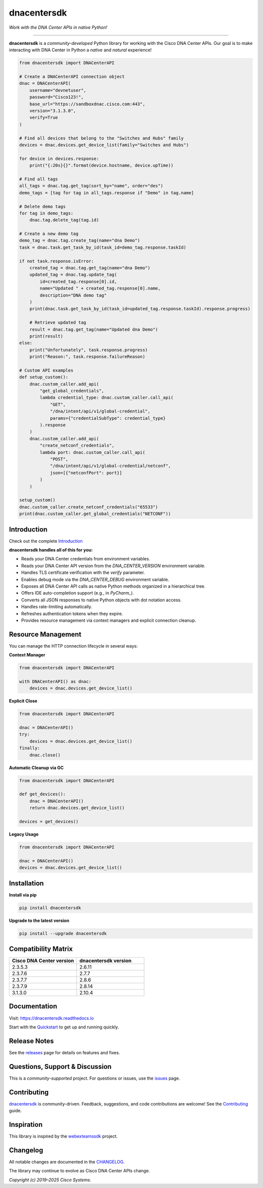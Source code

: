 dnacentersdk
============

*Work with the DNA Center APIs in native Python!*

-------------------------------------------------------------------------------

**dnacentersdk** is a *community-developed* Python library for working with the Cisco DNA Center APIs. Our goal is to make interacting with DNA Center in Python a *native* and *natural* experience!

.. code-block:: python

    from dnacentersdk import DNACenterAPI

    # Create a DNACenterAPI connection object
    dnac = DNACenterAPI(
        username="devnetuser",
        password="Cisco123!",
        base_url="https://sandboxdnac.cisco.com:443",
        version="3.1.3.0",
        verify=True
    )

    # Find all devices that belong to the "Switches and Hubs" family
    devices = dnac.devices.get_device_list(family="Switches and Hubs")

    for device in devices.response:
        print("{:20s}{}".format(device.hostname, device.upTime))

    # Find all tags
    all_tags = dnac.tag.get_tag(sort_by="name", order="des")
    demo_tags = [tag for tag in all_tags.response if "Demo" in tag.name]

    # Delete demo tags
    for tag in demo_tags:
        dnac.tag.delete_tag(tag.id)

    # Create a new demo tag
    demo_tag = dnac.tag.create_tag(name="dna Demo")
    task = dnac.task.get_task_by_id(task_id=demo_tag.response.taskId)

    if not task.response.isError:
        created_tag = dnac.tag.get_tag(name="dna Demo")
        updated_tag = dnac.tag.update_tag(
            id=created_tag.response[0].id,
            name="Updated " + created_tag.response[0].name,
            description="DNA demo tag"
        )
        print(dnac.task.get_task_by_id(task_id=updated_tag.response.taskId).response.progress)

        # Retrieve updated tag
        result = dnac.tag.get_tag(name="Updated dna Demo")
        print(result)
    else:
        print("Unfortunately", task.response.progress)
        print("Reason:", task.response.failureReason)

    # Custom API examples
    def setup_custom():
        dnac.custom_caller.add_api(
            "get_global_credentials",
            lambda credential_type: dnac.custom_caller.call_api(
                "GET",
                "/dna/intent/api/v1/global-credential",
                params={"credentialSubType": credential_type}
            ).response
        )
        dnac.custom_caller.add_api(
            "create_netconf_credentials",
            lambda port: dnac.custom_caller.call_api(
                "POST",
                "/dna/intent/api/v1/global-credential/netconf",
                json=[{"netconfPort": port}]
            )
        )

    setup_custom()
    dnac.custom_caller.create_netconf_credentials("65533")
    print(dnac.custom_caller.get_global_credentials("NETCONF"))

Introduction
------------

Check out the complete Introduction_

**dnacentersdk handles all of this for you:**

- Reads your DNA Center credentials from environment variables.
- Reads your DNA Center API version from the `DNA_CENTER_VERSION` environment variable.
- Handles TLS certificate verification with the `verify` parameter.
- Enables debug mode via the `DNA_CENTER_DEBUG` environment variable.
- Exposes all DNA Center API calls as native Python methods organized in a hierarchical tree.
- Offers IDE auto-completion support (e.g., in `PyCharm_`).
- Converts all JSON responses to native Python objects with dot notation access.
- Handles rate-limiting automatically.
- Refreshes authentication tokens when they expire.
- Provides resource management via context managers and explicit connection cleanup.

Resource Management
-------------------

You can manage the HTTP connection lifecycle in several ways:

**Context Manager**

.. code-block:: python

    from dnacentersdk import DNACenterAPI

    with DNACenterAPI() as dnac:
        devices = dnac.devices.get_device_list()

**Explicit Close**

.. code-block:: python

    from dnacentersdk import DNACenterAPI

    dnac = DNACenterAPI()
    try:
        devices = dnac.devices.get_device_list()
    finally:
        dnac.close()

**Automatic Cleanup via GC**

.. code-block:: python

    from dnacentersdk import DNACenterAPI

    def get_devices():
        dnac = DNACenterAPI()
        return dnac.devices.get_device_list()

    devices = get_devices()

**Legacy Usage**

.. code-block:: python

    from dnacentersdk import DNACenterAPI

    dnac = DNACenterAPI()
    devices = dnac.devices.get_device_list()

Installation
------------

**Install via pip**

.. code-block:: bash

    pip install dnacentersdk

**Upgrade to the latest version**

.. code-block:: bash

    pip install --upgrade dnacentersdk

Compatibility Matrix
--------------------

.. list-table::
   :widths: 50 50
   :header-rows: 1

   * - Cisco DNA Center version
     - dnacentersdk version
   * - 2.3.5.3
     - 2.6.11
   * - 2.3.7.6
     - 2.7.7
   * - 2.3.7.7
     - 2.8.6
   * - 2.3.7.9
     - 2.8.14
   * - 3.1.3.0
     - 2.10.4

Documentation
-------------

Visit: https://dnacentersdk.readthedocs.io

Start with the Quickstart_ to get up and running quickly.

Release Notes
-------------

See the releases_ page for details on features and fixes.

Questions, Support & Discussion
-------------------------------

This is a *community-supported* project. For questions or issues, use the issues_ page.

Contributing
------------

dnacentersdk_ is community-driven. Feedback, suggestions, and code contributions are welcome! See the Contributing_ guide.

Inspiration
-----------

This library is inspired by the webexteamssdk_ project.

Changelog
---------

All notable changes are documented in the CHANGELOG_.

The library may continue to evolve as Cisco DNA Center APIs change.

*Copyright (c) 2019–2025 Cisco Systems.*

.. _Introduction: https://dnacentersdk.readthedocs.io/en/latest/api/intro.html
.. _Quickstart: https://dnacentersdk.readthedocs.io/en/latest/api/quickstart.html
.. _dnacentersdk: https://github.com/cisco-en-programmability/dnacentersdk
.. _issues: https://github.com/cisco-en-programmability/dnacentersdk/issues
.. _releases: https://github.com/cisco-en-programmability/dnacentersdk/releases
.. _Contributing: https://github.com/cisco-en-programmability/dnacentersdk/blob/master/docs/contributing.rst
.. _webexteamssdk: https://github.com/CiscoDevNet/webexteamssdk
.. _CHANGELOG: https://github.com/cisco-en-programmability/dnacentersdk/blob/main/CHANGELOG.md
.. _PyCharm: https://www.jetbrains.com/pycharm
